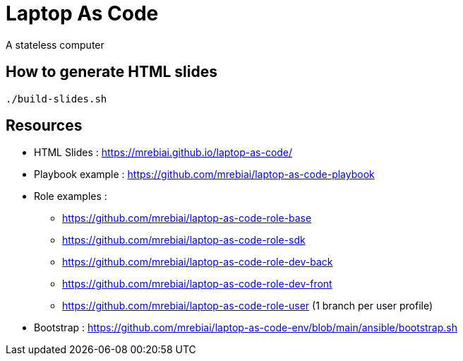 = Laptop As Code
A stateless computer

== How to generate HTML slides

[source, bash]
----
./build-slides.sh
----

== Resources
* HTML Slides : https://mrebiai.github.io/laptop-as-code/[^]
* Playbook example : https://github.com/mrebiai/laptop-as-code-playbook[^]
* Role examples :
** https://github.com/mrebiai/laptop-as-code-role-base[^]
** https://github.com/mrebiai/laptop-as-code-role-sdk[^]
** https://github.com/mrebiai/laptop-as-code-role-dev-back[^]
** https://github.com/mrebiai/laptop-as-code-role-dev-front[^]
** https://github.com/mrebiai/laptop-as-code-role-user[^] (1 branch per user profile)
* Bootstrap : https://github.com/mrebiai/laptop-as-code-env/blob/main/ansible/bootstrap.sh[^]